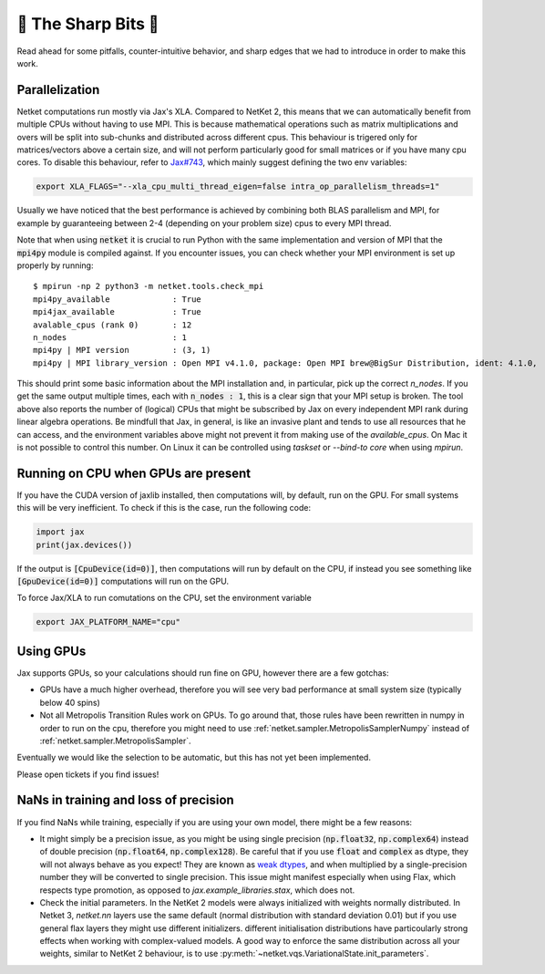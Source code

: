 🔪 The Sharp Bits 🔪
====================

Read ahead for some pitfalls, counter-intuitive behavior, and sharp edges that we had to introduce in order to make this work.

.. _parallelization:

Parallelization
---------------

Netket computations run mostly via Jax's XLA. 
Compared to NetKet 2, this means that we can automatically benefit from multiple CPUs without having to use MPI.
This is because mathematical operations such as matrix multiplications and overs will be split into sub-chunks and distributed across different cpus. 
This behaviour is trigered only for matrices/vectors above a certain size, and will not perform particularly good for small matrices or if you have many cpu cores.
To disable this behaviour, refer to `Jax#743 <https://github.com/google/jax/issues/743>`_, which mainly suggest defining the two env variables: 

.. code:: bash

	export XLA_FLAGS="--xla_cpu_multi_thread_eigen=false intra_op_parallelism_threads=1"

Usually we have noticed that the best performance is achieved by combining both BLAS parallelism and MPI, for example by guaranteeing between 2-4 (depending on your problem size) cpus to every MPI thread.

Note that when using :code:`netket` it is crucial to run Python with the same implementation and version of MPI that the :code:`mpi4py` module is compiled against.
If you encounter issues, you can check whether your MPI environment is set up properly by running::

   $ mpirun -np 2 python3 -m netket.tools.check_mpi
   mpi4py_available             : True
   mpi4jax_available            : True
   avalable_cpus (rank 0)       : 12
   n_nodes                      : 1
   mpi4py | MPI version         : (3, 1)
   mpi4py | MPI library_version : Open MPI v4.1.0, package: Open MPI brew@BigSur Distribution, ident: 4.1.0,  repo rev: v4.1.0, Dec 18, 2020

This should print some basic information about the MPI installation and, in particular, pick up the correct `n_nodes`.
If you get the same output multiple times, each with :code:`n_nodes : 1`, this is a clear sign that your MPI setup is broken.
The tool above also reports the number of (logical) CPUs that might be subscribed by Jax on every independent MPI rank during linear algebra operations. 
Be mindfull that Jax, in general, is like an invasive plant and tends to use all resources that he can access, and 
the environment variables above might not prevent it from making use of the `available_cpus`. 
On Mac it is not possible to control this number. 
On Linux it can be controlled using `taskset` or `--bind-to core` when using `mpirun`. 

.. _running_on_cpu:

Running on CPU when GPUs are present
--------------------------------------

If you have the CUDA version of jaxlib installed, then computations will, by default, run on the GPU.
For small systems this will be very inefficient. To check if this is the case, run the following code:

.. code:: python

	import jax
	print(jax.devices())

If the output is :code:`[CpuDevice(id=0)]`, then computations will run by default on the CPU, if instead you see
something like :code:`[GpuDevice(id=0)]` computations will run on the GPU.

To force Jax/XLA to run comutations on the CPU, set the environment variable 

.. code:: bash

	export JAX_PLATFORM_NAME="cpu"



.. _gpus:

Using GPUs
----------

Jax supports GPUs, so your calculations should run fine on GPU, however there are a few gotchas:

* GPUs have a much higher overhead, therefore you will see very bad performance at small system size (typically below 40 spins)

* Not all Metropolis Transition Rules work on GPUs. To go around that, those rules have been rewritten in numpy in order to run on the cpu, therefore you might need to use :ref:`netket.sampler.MetropolisSamplerNumpy` instead of :ref:`netket.sampler.MetropolisSampler`.

Eventually we would like the selection to be automatic, but this has not yet been implemented. 

Please open tickets if you find issues!



.. _nan:

NaNs in training and loss of precision
--------------------------------------

If you find NaNs while training, especially if you are using your own model, there might be a few reasons:
 
* It might simply be a precision issue, as you might be using single precision (:code:`np.float32`, :code:`np.complex64`) instead of double precision (:code:`np.float64`, :code:`np.complex128`). Be careful that if you use :code:`float` and :code:`complex` as dtype, they will not always behave as you expect! 
  They are known as `weak dtypes <https://jax.readthedocs.io/en/latest/type_promotion.html?highlight=type-promotion>`_, and when multiplied by a single-precision number they will be converted to single precision. 
  This issue might manifest especially when using Flax, which respects type promotion, as opposed to `jax.example_libraries.stax`, which does not.

* Check the initial parameters. In the NetKet 2 models were always initialized with weights normally distributed.
  In Netket 3, `netket.nn` layers use the same default (normal distribution with standard deviation 0.01) but
  if you use general flax layers they might use different initializers.
  different initialisation distributions have particoularly strong effects when working with complex-valued models. 
  A good way to enforce the same distribution across all your weights, similar to NetKet 2 behaviour, is to use :py:meth:`~netket.vqs.VariationalState.init_parameters`.


